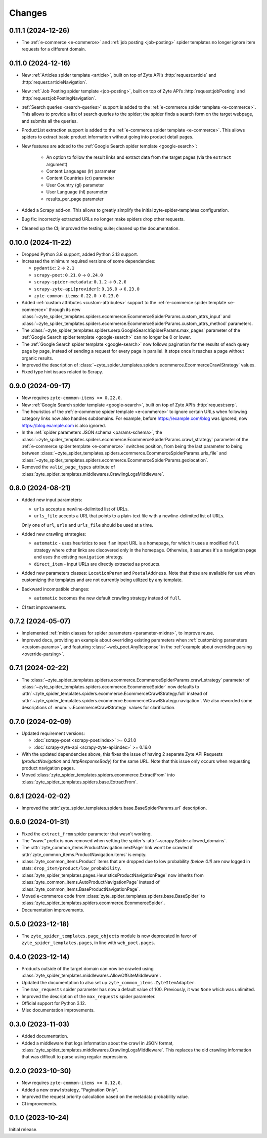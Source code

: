 Changes
=======

0.11.1 (2024-12-26)
-------------------

* The :ref:`e-commerce <e-commerce>` and :ref:`job posting <job-posting>`
  spider templates no longer ignore item requests for a different domain.


0.11.0 (2024-12-16)
-------------------

* New :ref:`Articles spider template <article>`, built on top of
  Zyte API’s :http:`request:article` and :http:`request:articleNavigation`.

* New :ref:`Job Posting spider template <job-posting>`, built on top of
  Zyte API’s :http:`request:jobPosting` and :http:`request:jobPostingNavigation`.

* :ref:`Search queries <search-queries>` support is added to the
  :ref:`e-commerce spider template <e-commerce>`.
  This allows to provide a list of search queries to the
  spider; the spider finds a search form on the target webpage, and submits all the queries.

* ProductList extraction support is added to the
  :ref:`e-commerce spider template <e-commerce>`. This allows spiders to
  extract basic product information without going into product detail pages.

* New features are added to the :ref:`Google Search spider template <google-search>`:

    * An option to follow the result links and extract data
      from the target pages (via the ``extract`` argument)
    * Content Languages (lr) parameter
    * Content Countries (cr) parameter
    * User Country (gl) parameter
    * User Language (hl) parameter
    * results_per_page parameter

* Added a Scrapy add-on. This allows to greatly simplify the initial
  zyte-spider-templates configuration.

* Bug fix: incorrectly extracted URLs no longer make spiders drop
  other requests.

* Cleaned up the CI; improved the testing suite; cleaned up the documentation.

0.10.0 (2024-11-22)
-------------------

* Dropped Python 3.8 support, added Python 3.13 support.

* Increased the minimum required versions of some dependencies:

  * ``pydantic``: ``2`` → ``2.1``

  * ``scrapy-poet``: ``0.21.0`` → ``0.24.0``

  * ``scrapy-spider-metadata``: ``0.1.2`` → ``0.2.0``

  * ``scrapy-zyte-api[provider]``: ``0.16.0`` → ``0.23.0``

  * ``zyte-common-items``: ``0.22.0`` → ``0.23.0``

* Added :ref:`custom attributes <custom-attributes>` support to the
  :ref:`e-commerce spider template <e-commerce>` through its new
  :class:`~zyte_spider_templates.spiders.ecommerce.EcommerceSpiderParams.custom_attrs_input`
  and
  :class:`~zyte_spider_templates.spiders.ecommerce.EcommerceSpiderParams.custom_attrs_method`
  parameters.

* The
  :class:`~zyte_spider_templates.spiders.serp.GoogleSearchSpiderParams.max_pages`
  parameter of the :ref:`Google Search spider template <google-search>` can no
  longer be 0 or lower.

* The :ref:`Google Search spider template <google-search>` now follows
  pagination for the results of each query page by page, instead of sending a
  request for every page in parallel. It stops once it reaches a page without
  organic results.

* Improved the description of
  :class:`~zyte_spider_templates.spiders.ecommerce.EcommerceCrawlStrategy`
  values.

* Fixed type hint issues related to Scrapy.


0.9.0 (2024-09-17)
------------------

* Now requires ``zyte-common-items >= 0.22.0``.

* New :ref:`Google Search spider template <google-search>`, built on top of
  Zyte API’s :http:`request:serp`.

* The heuristics of the :ref:`e-commerce spider template <e-commerce>` to
  ignore certain URLs when following category links now also handles
  subdomains. For example, before https://example.com/blog was ignored, now
  https://blog.example.com is also ignored.

* In the :ref:`spider parameters JSON schema <params-schema>`, the
  :class:`~zyte_spider_templates.spiders.ecommerce.EcommerceSpiderParams.crawl_strategy`
  parameter of the :ref:`e-commerce spider template <e-commerce>` switches
  position, from being the last parameter to being between
  :class:`~zyte_spider_templates.spiders.ecommerce.EcommerceSpiderParams.urls_file`
  and
  :class:`~zyte_spider_templates.spiders.ecommerce.EcommerceSpiderParams.geolocation`.

* Removed the ``valid_page_types`` attribute of
  :class:`zyte_spider_templates.middlewares.CrawlingLogsMiddleware`.


0.8.0 (2024-08-21)
------------------

* Added new input parameters:

  * ``urls`` accepts a newline-delimited list of URLs.

  * ``urls_file`` accepts a URL that points to a plain-text file with a
    newline-delimited list of URLs.

  Only one of ``url``, ``urls`` and ``urls_file`` should be used at a time.

* Added new crawling strategies:

  * ``automatic`` - uses heuristics to see if an input URL is a homepage, for
    which it uses a modified ``full`` strategy where other links are discovered
    only in the homepage. Otherwise, it assumes it's a navigation page and uses
    the existing ``navigation`` strategy.

  * ``direct_item`` - input URLs are directly extracted as products.

* Added new parameters classes: ``LocationParam`` and ``PostalAddress``. Note
  that these are available for use when customizing the templates and are not
  currently being utilized by any template.

* Backward incompatible changes:

  * ``automatic`` becomes the new default crawling strategy instead of ``full``.

* CI test improvements.


0.7.2 (2024-05-07)
------------------

* Implemented :ref:`mixin classes for spider parameters <parameter-mixins>`, to
  improve reuse.

* Improved docs, providing an example about overriding existing parameters when
  :ref:`customizing parameters <custom-params>`, and featuring
  :class:`~web_poet.AnyResponse` in the :ref:`example about overriding parsing
  <override-parsing>`.


0.7.1 (2024-02-22)
------------------

* The
  :class:`~zyte_spider_templates.spiders.ecommerce.EcommerceSpiderParams.crawl_strategy`
  parameter of
  :class:`~zyte_spider_templates.spiders.ecommerce.EcommerceSpider`
  now defaults to
  :attr:`~zyte_spider_templates.spiders.ecommerce.EcommerceCrawlStrategy.full`
  instead of
  :attr:`~zyte_spider_templates.spiders.ecommerce.EcommerceCrawlStrategy.navigation`.
  We also reworded some descriptions of :enum:`~.EcommerceCrawlStrategy` values
  for clarification.

0.7.0 (2024-02-09)
------------------

* Updated requirement versions:

  * :doc:`scrapy-poet <scrapy-poet:index>` >= 0.21.0
  * :doc:`scrapy-zyte-api <scrapy-zyte-api:index>` >= 0.16.0

* With the updated dependencies above, this fixes the issue of having 2 separate
  Zyte API Requests (*productNavigation* and *httpResponseBody*) for the same URL. Note
  that this issue only occurs when requesting product navigation pages.

* Moved :class:`zyte_spider_templates.spiders.ecommerce.ExtractFrom` into
  :class:`zyte_spider_templates.spiders.base.ExtractFrom`.


0.6.1 (2024-02-02)
------------------

* Improved the :attr:`zyte_spider_templates.spiders.base.BaseSpiderParams.url`
  description.

0.6.0 (2024-01-31)
------------------

* Fixed the ``extract_from`` spider parameter that wasn't working.

* The *"www."* prefix is now removed when setting the spider's
  :attr:`~scrapy.Spider.allowed_domains`.

* The :attr:`zyte_common_items.ProductNavigation.nextPage` link won't be crawled
  if :attr:`zyte_common_items.ProductNavigation.items` is empty.

* :class:`zyte_common_items.Product` items that are dropped due to low probability
  *(below 0.1)* are now logged in stats: ``drop_item/product/low_probability``.

* :class:`zyte_spider_templates.pages.HeuristicsProductNavigationPage` now
  inherits from :class:`zyte_common_items.AutoProductNavigationPage` instead of
  :class:`zyte_common_items.BaseProductNavigationPage`.

* Moved e-commerce code from :class:`zyte_spider_templates.spiders.base.BaseSpider`
  to :class:`zyte_spider_templates.spiders.ecommerce.EcommerceSpider`.

* Documentation improvements.

0.5.0 (2023-12-18)
------------------

* The ``zyte_spider_templates.page_objects`` module is now deprecated in favor
  of ``zyte_spider_templates.pages``, in line with ``web_poet.pages``.

0.4.0 (2023-12-14)
------------------

* Products outside of the target domain can now be crawled using
  :class:`zyte_spider_templates.middlewares.AllowOffsiteMiddleware`.

* Updated the documentation to also set up ``zyte_common_items.ZyteItemAdapter``.

* The ``max_requests`` spider parameter has now a default value of 100. Previously,
  it was ``None`` which was unlimited.

* Improved the description of the ``max_requests`` spider parameter.

* Official support for Python 3.12.

* Misc documentation improvements.

0.3.0 (2023-11-03)
------------------

* Added documentation.

* Added a middleware that logs information about the crawl in JSON format,
  :class:`zyte_spider_templates.middlewares.CrawlingLogsMiddleware`. This
  replaces the old crawling information that was difficult to parse using
  regular expressions.

0.2.0 (2023-10-30)
------------------

* Now requires ``zyte-common-items >= 0.12.0``.

* Added a new crawl strategy, "Pagination Only".

* Improved the request priority calculation based on the metadata probability
  value.

* CI improvements.


0.1.0 (2023-10-24)
------------------

Initial release.
